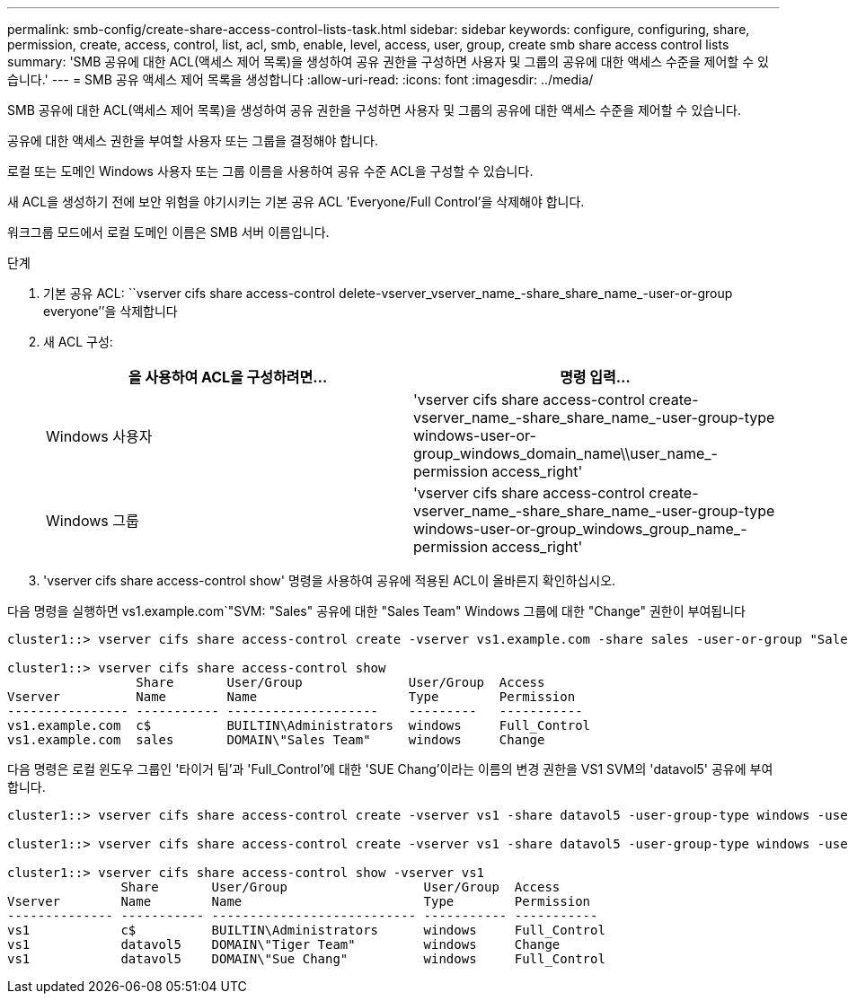 ---
permalink: smb-config/create-share-access-control-lists-task.html 
sidebar: sidebar 
keywords: configure, configuring, share, permission, create, access, control, list, acl, smb, enable, level, access, user, group, create smb share access control lists 
summary: 'SMB 공유에 대한 ACL(액세스 제어 목록)을 생성하여 공유 권한을 구성하면 사용자 및 그룹의 공유에 대한 액세스 수준을 제어할 수 있습니다.' 
---
= SMB 공유 액세스 제어 목록을 생성합니다
:allow-uri-read: 
:icons: font
:imagesdir: ../media/


[role="lead"]
SMB 공유에 대한 ACL(액세스 제어 목록)을 생성하여 공유 권한을 구성하면 사용자 및 그룹의 공유에 대한 액세스 수준을 제어할 수 있습니다.

공유에 대한 액세스 권한을 부여할 사용자 또는 그룹을 결정해야 합니다.

로컬 또는 도메인 Windows 사용자 또는 그룹 이름을 사용하여 공유 수준 ACL을 구성할 수 있습니다.

새 ACL을 생성하기 전에 보안 위험을 야기시키는 기본 공유 ACL 'Everyone/Full Control'을 삭제해야 합니다.

워크그룹 모드에서 로컬 도메인 이름은 SMB 서버 이름입니다.

.단계
. 기본 공유 ACL: ``vserver cifs share access-control delete-vserver_vserver_name_-share_share_name_-user-or-group everyone’’을 삭제합니다
. 새 ACL 구성:
+
|===
| 을 사용하여 ACL을 구성하려면... | 명령 입력... 


 a| 
Windows 사용자
 a| 
'vserver cifs share access-control create-vserver_name_-share_share_name_-user-group-type windows-user-or-group_windows_domain_name\\user_name_-permission access_right'



 a| 
Windows 그룹
 a| 
'vserver cifs share access-control create-vserver_name_-share_share_name_-user-group-type windows-user-or-group_windows_group_name_-permission access_right'

|===
. 'vserver cifs share access-control show' 명령을 사용하여 공유에 적용된 ACL이 올바른지 확인하십시오.


다음 명령을 실행하면 vs1.example.com`"SVM: "Sales" 공유에 대한 "Sales Team" Windows 그룹에 대한 "Change" 권한이 부여됩니다

[listing]
----
cluster1::> vserver cifs share access-control create -vserver vs1.example.com -share sales -user-or-group "Sales Team" -permission Change

cluster1::> vserver cifs share access-control show
                 Share       User/Group              User/Group  Access
Vserver          Name        Name                    Type        Permission
---------------- ----------- --------------------    ---------   -----------
vs1.example.com  c$          BUILTIN\Administrators  windows     Full_Control
vs1.example.com  sales       DOMAIN\"Sales Team"     windows     Change
----
다음 명령은 로컬 윈도우 그룹인 '타이거 팀'과 'Full_Control'에 대한 'SUE Chang'이라는 이름의 변경 권한을 VS1 SVM의 'datavol5' 공유에 부여합니다.

[listing]
----
cluster1::> vserver cifs share access-control create -vserver vs1 -share datavol5 -user-group-type windows -user-or-group "Tiger Team" -permission Change

cluster1::> vserver cifs share access-control create -vserver vs1 -share datavol5 -user-group-type windows -user-or-group "Sue Chang" -permission Full_Control

cluster1::> vserver cifs share access-control show -vserver vs1
               Share       User/Group                  User/Group  Access
Vserver        Name        Name                        Type        Permission
-------------- ----------- --------------------------- ----------- -----------
vs1            c$          BUILTIN\Administrators      windows     Full_Control
vs1            datavol5    DOMAIN\"Tiger Team"         windows     Change
vs1            datavol5    DOMAIN\"Sue Chang"          windows     Full_Control
----